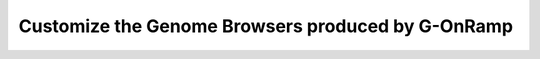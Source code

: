 Customize the Genome Browsers produced by G-OnRamp
==================================================

